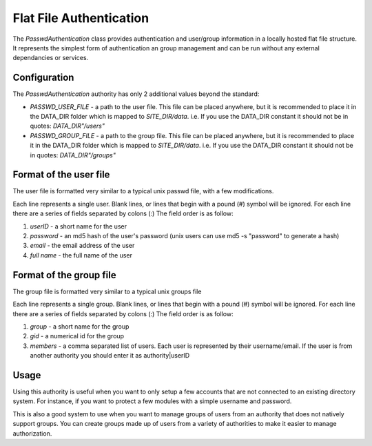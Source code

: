 ########################
Flat File Authentication
########################

The *PasswdAuthentication* class provides authentication and user/group information in a locally 
hosted flat file structure. It represents the simplest form of authentication an group management
and can be run without any external dependancies or services.

=============
Configuration
=============

The *PasswdAuthentication* authority has only 2 additional values beyond the standard:

* *PASSWD_USER_FILE* - a path to the user file. This file can be placed anywhere, but it is recommended to place it in the DATA_DIR
  folder which is mapped to *SITE_DIR/data*. i.e. If you use the DATA_DIR constant it should not be in quotes: *DATA_DIR"/users"*
* *PASSWD_GROUP_FILE* -  a path to the group file. This file can be placed anywhere, but it is recommended to place it in the DATA_DIR
  folder which is mapped to *SITE_DIR/data*. i.e. If you use the DATA_DIR constant it should not be in quotes: *DATA_DIR"/groups"*

=======================
Format of the user file
=======================

The user file is formatted very similar to a typical unix passwd file, with a few modifications. 

Each line represents a single user. Blank lines, or lines that begin with a pound (#) symbol will be ignored.
For each line there are a series of fields separated by colons (:) The field order is as follow:

#. *userID* - a short name for the user
#. *password* - an md5 hash of the user's password (unix users can use md5 -s "password" to generate a hash)
#. *email* - the email address of the user
#. *full name* - the full name of the user


========================
Format of the group file
========================

The group file is formatted very similar to a typical unix groups file

Each line represents a single group. Blank lines, or lines that begin with a pound (#) symbol will be ignored.
For each line there are a series of fields separated by colons (:) The field order is as follow:

#. *group* - a short name for the group
#. *gid* - a numerical id for the group
#. *members* - a comma separated list of users. Each user is represented by their username/email. If the user 
   is from another authority you should enter it as authority|userID
   
=====
Usage
=====

Using this authority is useful when you want to only setup a few accounts that are not connected to
an existing directory system. For instance, if you want to protect a few modules with a simple username
and password.

This is also a good system to use when you want to manage groups of users from an authority that does
not natively support groups. You can create groups made up of users from a variety of authorities to
make it easier to manage authorization. 